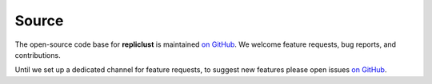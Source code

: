 Source
======

The open-source code base for **repliclust** is maintained 
`on GitHub <https://github.com/mzelling/repliclust/>`_. We 
welcome feature requests, bug reports, and contributions.

Until we set up a dedicated channel for feature requests, to suggest new
features please open issues
`on GitHub <https://github.com/mzelling/repliclust/issues/>`_.
